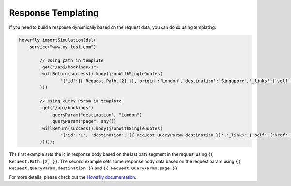 .. _templating:

Response Templating
===================

If you need to build a response dynamically based on the request data, you can do so using templating:


.. code-block:: java

    hoverfly.importSimulation(dsl(
        service("www.my-test.com")

            // Using path in template
            .get("/api/bookings/1")
            .willReturn(success().body(jsonWithSingleQuotes(
                    "{'id':{{ Request.Path.[2] }},'origin':'London','destination':'Singapore','_links':{'self':{'href':'http://localhost/api/bookings/{{ Request.Path.[2] }}'}}}"
            )))

            // Using query Param in template
            .get("/api/bookings")
                .queryParam("destination", "London")
                .queryParam("page", any())
            .willReturn(success().body(jsonWithSingleQuotes(
                    "{'id':'1', 'destination':'{{ Request.QueryParam.destination }}','_links':{'self':{'href':'http://localhost/api/bookings?page={{ Request.QueryParam.page }}'}}}"
            )))));


The first example sets the id in response body based on the last path segment in the request using ``{{ Request.Path.[2] }}``.
The second example sets some response body data based on the request param using ``{{ Request.QueryParam.destination }}`` and ``{{ Request.QueryParam.page }}``.

For more details, please check out the `Hoverfly documentation <https://hoverfly.readthedocs.io/en/latest/pages/keyconcepts/templating/templating.html>`_.
